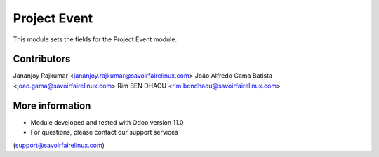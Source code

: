 Project Event
=============
This module sets the fields for the Project Event module.

Contributors
------------
Jananjoy Rajkumar <jananjoy.rajkumar@savoirfairelinux.com>
João Alfredo Gama Batista <joao.gama@savoirfairelinux.com>
Rim BEN DHAOU <rim.bendhaou@savoirfairelinux.com>

More information
----------------
* Module developed and tested with Odoo version 11.0
* For questions, please contact our support services
(support@savoirfairelinux.com)
